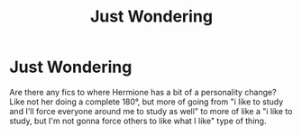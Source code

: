 #+TITLE: Just Wondering

* Just Wondering
:PROPERTIES:
:Author: sapphiria64
:Score: 1
:DateUnix: 1587146295.0
:DateShort: 2020-Apr-17
:FlairText: Recommendation
:END:
Are there any fics to where Hermione has a bit of a personality change? Like not her doing a complete 180°, but more of going from "i like to study and I'll force everyone around me to study as well" to more of like a "i like to study, but I'm not gonna force others to like what I like" type of thing.


